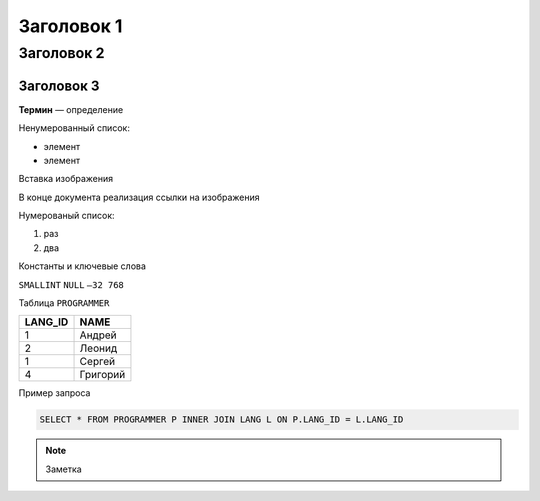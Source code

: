 Заголовок 1
===========

Заголовок 2
-----------

Заголовок 3
~~~~~~~~~~~

**Термин** — определение

Ненумерованный список:

- элемент
- элемент

Вставка изображения

|image0|

В конце документа реализация ссылки на изображения

.. |image0| image:: images/relational_terms.png

Нумерованый список:

1. раз
2. два

Константы и ключевые слова

``SMALLINT``
``NULL``
``–32 768``

Таблица ``PROGRAMMER``

======= ========
LANG_ID NAME
======= ========
1       Андрей
2       Леонид
1       Сергей
4       Григорий
======= ========

Пример запроса

.. code:: sql

   SELECT * FROM PROGRAMMER P INNER JOIN LANG L ON P.LANG_ID = L.LANG_ID

.. note::

   Заметка

